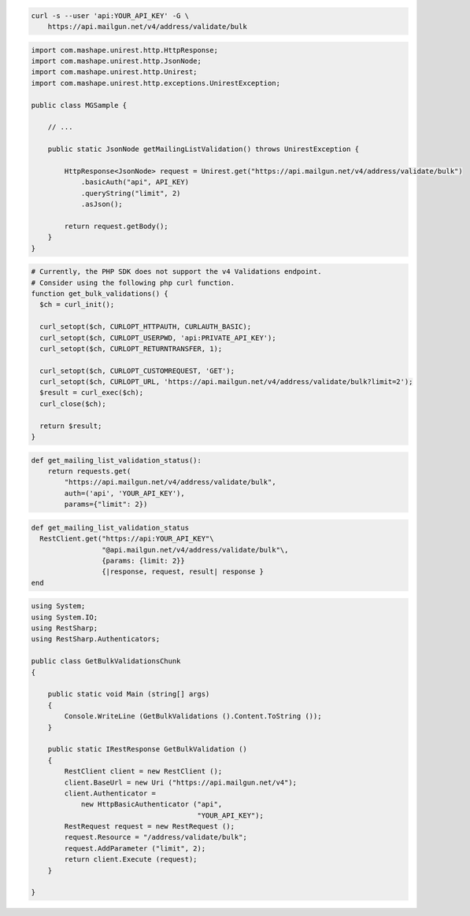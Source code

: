 
.. code-block:: bash

  curl -s --user 'api:YOUR_API_KEY' -G \
      https://api.mailgun.net/v4/address/validate/bulk

.. code-block:: java

 import com.mashape.unirest.http.HttpResponse;
 import com.mashape.unirest.http.JsonNode;
 import com.mashape.unirest.http.Unirest;
 import com.mashape.unirest.http.exceptions.UnirestException;

 public class MGSample {

     // ...

     public static JsonNode getMailingListValidation() throws UnirestException {

         HttpResponse<JsonNode> request = Unirest.get("https://api.mailgun.net/v4/address/validate/bulk")
             .basicAuth("api", API_KEY)
             .queryString("limit", 2)
             .asJson();

         return request.getBody();
     }
 }

.. code-block:: php

  # Currently, the PHP SDK does not support the v4 Validations endpoint.
  # Consider using the following php curl function.
  function get_bulk_validations() {
    $ch = curl_init();

    curl_setopt($ch, CURLOPT_HTTPAUTH, CURLAUTH_BASIC);
    curl_setopt($ch, CURLOPT_USERPWD, 'api:PRIVATE_API_KEY');
    curl_setopt($ch, CURLOPT_RETURNTRANSFER, 1);

    curl_setopt($ch, CURLOPT_CUSTOMREQUEST, 'GET');
    curl_setopt($ch, CURLOPT_URL, 'https://api.mailgun.net/v4/address/validate/bulk?limit=2');
    $result = curl_exec($ch);
    curl_close($ch);

    return $result;
  }

.. code-block:: py

 def get_mailing_list_validation_status():
     return requests.get(
         "https://api.mailgun.net/v4/address/validate/bulk",
         auth=('api', 'YOUR_API_KEY'),
         params={"limit": 2})

.. code-block:: rb

 def get_mailing_list_validation_status
   RestClient.get("https://api:YOUR_API_KEY"\
                  "@api.mailgun.net/v4/address/validate/bulk"\,
                  {params: {limit: 2}}
                  {|response, request, result| response }
 end

.. code-block:: csharp

 using System;
 using System.IO;
 using RestSharp;
 using RestSharp.Authenticators;

 public class GetBulkValidationsChunk
 {

     public static void Main (string[] args)
     {
         Console.WriteLine (GetBulkValidations ().Content.ToString ());
     }

     public static IRestResponse GetBulkValidation ()
     {
         RestClient client = new RestClient ();
         client.BaseUrl = new Uri ("https://api.mailgun.net/v4");
         client.Authenticator =
             new HttpBasicAuthenticator ("api",
                                         "YOUR_API_KEY");
         RestRequest request = new RestRequest ();
         request.Resource = "/address/validate/bulk";
         request.AddParameter ("limit", 2);
         return client.Execute (request);
     }

 }
